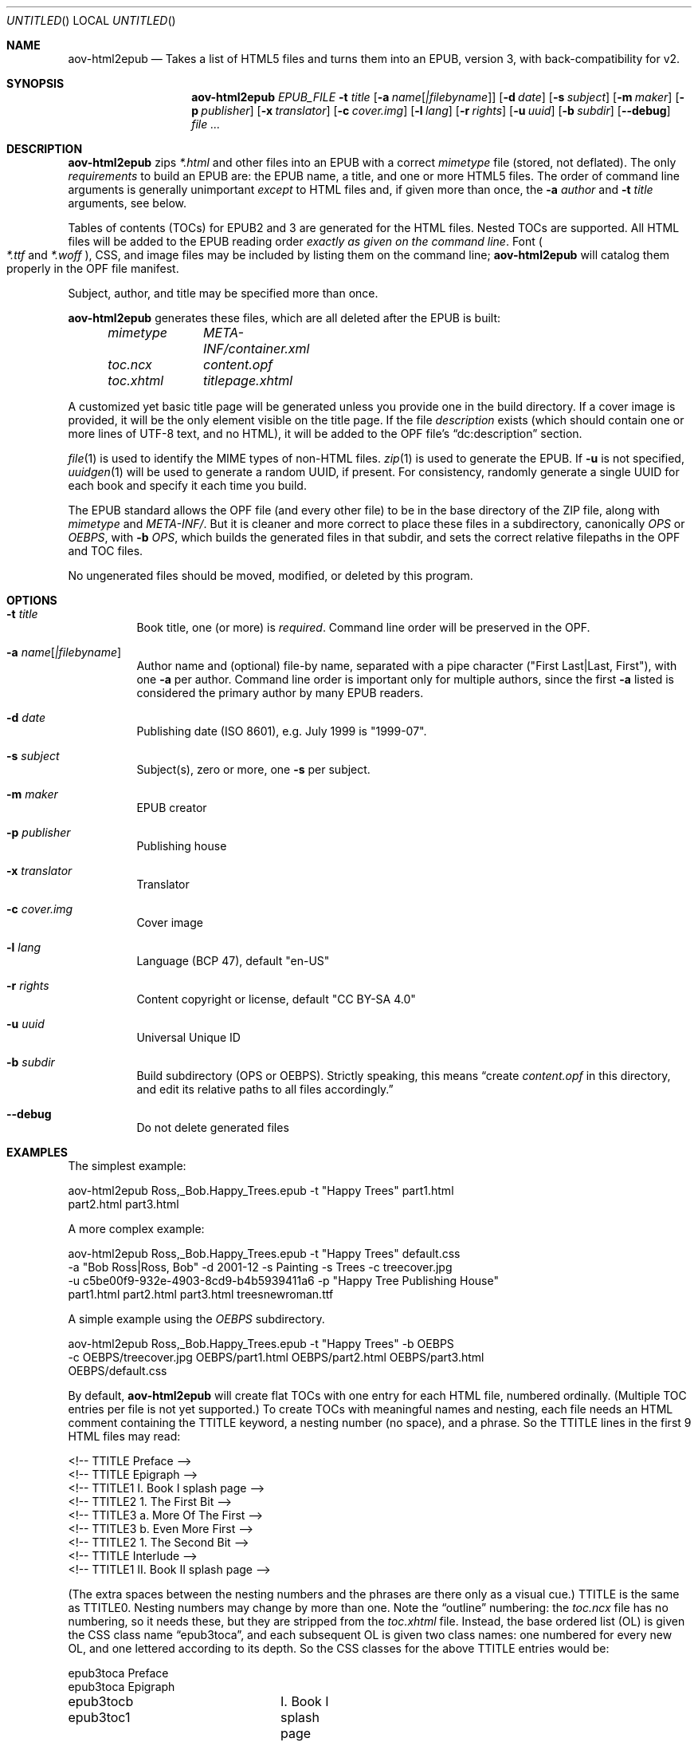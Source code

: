 .Dd April 15, 2021
.Os Unix
.Dt aov-html2epub 1 URM
.Sh NAME
.Nm aov-html2epub
.Nd Takes a list of HTML5 files and turns them into an EPUB, version 3, with back-compatibility for v2.
.Sh SYNOPSIS
.Nm
.Ar EPUB_FILE
.Fl t Ar title
.Op Fl a Ar name Ns Op Ar |filebyname
.Op Fl d Ar date
.Op Fl s Ar subject
.Op Fl m Ar maker
.Op Fl p Ar publisher
.Op Fl x Ar translator
.Op Fl c Ar cover.img
.Op Fl l Ar lang
.Op Fl r Ar rights
.Op Fl u Ar uuid
.Op Fl b Ar subdir
.Op Fl -debug
.Ar
.Sh DESCRIPTION
.Nm
zips
.Pa *.html
and other files into an EPUB with a correct
.Pa mimetype
file (stored, not deflated).
The only
.Em requirements
to build an EPUB are: the EPUB name, a title, and one or more HTML5 files.
The order of command line arguments is generally unimportant
.Em except
to HTML files and, if given more than once, the
.Fl a Ar author
and
.Fl t Ar title
arguments, see below.
.Pp
Tables of contents (TOCs) for EPUB2 and 3 are generated for the HTML files.
Nested TOCs are supported.
All HTML files will be added to the EPUB reading order
.Em exactly as given on the command line .
Font
.Po
.Pa *.ttf
and
.Pa *.woff
.Pc ,
CSS, and image files may be included by listing them on the command line;
.Nm
will catalog them properly in the OPF file manifest.
.Pp
Subject, author, and title may be specified more than once.
.Pp
.Nm
generates these files, which are all deleted after the EPUB is built:
.Bd -ragged -offset indent
.Bl -column
.It Pa mimetype Ta Pa META-INF/container.xml
.It Pa toc.ncx Ta Pa content.opf
.It Pa toc.xhtml Ta Pa titlepage.xhtml
.El
.Ed
.Pp
A customized yet basic title page will be generated unless you provide one in the build directory.
If a cover image is provided, it will be the only element visible on the title page.
If the file
.Pa description
exists (which should contain one or more lines of UTF-8 text, and no HTML),
it will be added to the OPF file’s “dc:description” section.
.Pp
.Xr file 1
is used to identify the MIME types of non-HTML files.
.Xr zip 1
is used to generate the EPUB.
If
.Fl u
is not specified,
.Xr uuidgen 1
will be used to generate a random UUID, if present.
For consistency, randomly generate a single UUID for each book and specify it each time you build.
.Pp
The EPUB standard allows the OPF file (and every other file) to be in the base directory of the ZIP file,
along with
.Pa mimetype
and
.Pa META-INF/ .
But it is cleaner and more correct to place these files in a subdirectory, canonically
.Pa OPS
or
.Pa OEBPS ,
with
.Fl b Ar OPS ,
which builds the generated files in that subdir, and sets the correct relative filepaths in the OPF and TOC files.
.Pp
No ungenerated files should be moved, modified, or deleted by this program.
.Sh OPTIONS
.Bl -tag
.It Fl t Ar title
Book title, one (or more) is
.Em required .
Command line order will be preserved in the OPF.
.It Fl a Ar name Ns Op Ar |filebyname
Author name and (optional) file-by name, separated with a pipe character
.Pq Qq First Last|Last, First ,
with one
.Fl a
per author.
Command line order is important only for multiple authors, since the first
.Fl a
listed is considered the primary author by many EPUB readers.
.It Fl d Ar date
Publishing date (ISO 8601), e.g. July 1999 is "1999-07".
.It Fl s Ar subject
Subject(s), zero or more, one
.Fl s
per subject.
.It Fl m Ar maker
EPUB creator
.It Fl p Ar publisher
Publishing house
.It Fl x Ar translator
Translator
.It Fl c Ar cover.img
Cover image
.It Fl l Ar lang
Language (BCP 47), default "en-US"
.It Fl r Ar rights
Content copyright or license, default "CC BY-SA 4.0"
.It Fl u Ar uuid
Universal Unique ID
.It Fl b Ar subdir
Build subdirectory (OPS or OEBPS).
Strictly speaking, this means “create
.Pa content.opf
in this directory, and edit its relative paths to all files accordingly.”
.It Fl -debug
Do not delete generated files
.El
.Sh EXAMPLES
The simplest example:
.Bd -literal
aov-html2epub Ross,_Bob.Happy_Trees.epub -t "Happy Trees" part1.html
part2.html part3.html
.Ed
.Pp
A more complex example:
.Bd -literal
aov-html2epub Ross,_Bob.Happy_Trees.epub -t "Happy Trees" default.css
-a "Bob Ross|Ross, Bob" -d 2001-12 -s Painting -s Trees -c treecover.jpg
-u c5be00f9-932e-4903-8cd9-b4b5939411a6 -p "Happy Tree Publishing House"
part1.html part2.html part3.html treesnewroman.ttf
.Ed
.Pp
A simple example using the
.Pa OEBPS
subdirectory.
.Bd -literal
aov-html2epub Ross,_Bob.Happy_Trees.epub -t "Happy Trees" -b OEBPS
-c OEBPS/treecover.jpg OEBPS/part1.html OEBPS/part2.html OEBPS/part3.html
OEBPS/default.css
.Ed
.Pp
By default,
.Nm
will create flat TOCs with one entry for each HTML file, numbered ordinally.
(Multiple TOC entries per file is not yet supported.)
To create TOCs with meaningful names and nesting, each file needs an HTML comment containing the
TTITLE keyword, a nesting number (no space), and a phrase.
So the TTITLE lines in the first 9 HTML files may read:
.Bd -literal
<!-- TTITLE   Preface -->
<!-- TTITLE   Epigraph -->
<!-- TTITLE1    I. Book I splash page -->
<!-- TTITLE2      1. The First Bit -->
<!-- TTITLE3        a. More Of The First -->
<!-- TTITLE3        b. Even More First -->
<!-- TTITLE2      1. The Second Bit -->
<!-- TTITLE   Interlude -->
<!-- TTITLE1    II. Book II splash page -->
.Ed
.Pp
(The extra spaces between the nesting numbers and the phrases are there only as a visual cue.)
TTITLE is the same as TTITLE0.
Nesting numbers may change by more than one.
Note the “outline” numbering: the
.Pa toc.ncx
file has no numbering, so it needs these, but they are stripped from the
.Pa toc.xhtml
file.
Instead, the base ordered list (OL) is given the CSS class name “epub3toca”,
and each subsequent OL is given two class names:
one numbered for every new OL, and one lettered according to its depth.
So the CSS classes for the above TTITLE entries would be:
.Bd -literal
epub3toca            Preface
epub3toca            Epigraph
epub3tocb epub3toc1	I. Book I splash page
epub3tocc epub3toc2	  1. The First Bit
epub3tocd epub3toc3	    a. More Of The First
epub3tocd epub3toc3	    b. Even More First
epub3tocc epub3toc2	  2. The Second Bit
epub3toca            Interlude
epub3tocb epub3toc4	II. Book II splash page
.Ed
.Pp
The CSS files given on the command line are included in the
.Pa toc.xhtml
header, so this allows
fairly easy, fine-grained control over each OL, especially if you also use “li:first-child”
and “li:last-child”.
.Pp
EPUB2 and 3 page lists are also supported.
.Nm
looks for pagebreak spans like this:
.Dl <span epub:type="pagebreak" class="pages" id="page11"></span>
It then strips off this regex from the
.Pa id
element:
.Dl [pPaAgGeE]+[-_]*
and uses the remainder as the page number. Note: the above span uses non-HTML XML
namespaces, so be sure to add:
.Dl xmlns:epub="http://www.idpf.org/2007/ops"
to the
.Pa <html>
tag.
.Pp
.Xr make 1
is an excellent tool for building and updating EPUBs with this script, but, if you use
.Ic $(wildcard)
to import the HTML file names into make, you may want to
.Ic $(sort)
the file names to keep the files in reading order.
.Sh SEE ALSO
.Xr epubcheck 1 , Xr zip 1 , Xr uuidgen 1 , Xr file 1 .
.Pp
.Lk https://tools.ietf.org/html/bcp47 IETF BCP 47, “Tags for Identifying Languages”
.Pp
.Lk https://tools.ietf.org/html/rfc3339 IETF RFC 3339, “Date and Time on the Internet,” based on ISO 8601
.Sh LICENSE
“Released under the public domain. Use as you want, specially for evil.”
This program is publicly available at
.Lk https://github.com/somercet/aov-html2epub Github
.Sh AUTHORS
.An somercet
.An Angel Ortega Aq Mt angel@triptico.com
